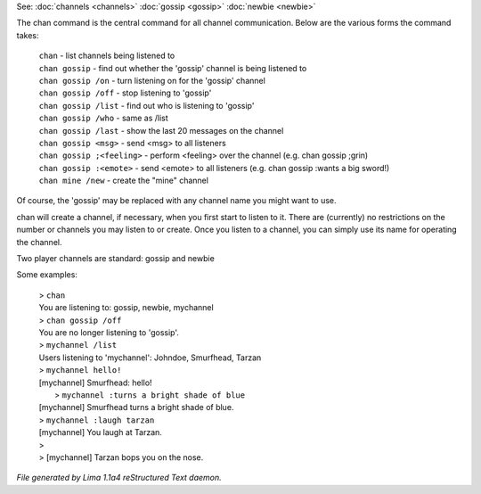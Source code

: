See: :doc:`channels <channels>` :doc:`gossip <gossip>` :doc:`newbie <newbie>` 

The chan command is the central command for all channel
communication.  Below are the various forms the command takes:

  |  ``chan``                    - list channels being listened to
  |  ``chan gossip``             - find out whether the 'gossip' channel is being listened to
  |  ``chan gossip /on``         - turn listening on for the 'gossip' channel
  |  ``chan gossip /off``        - stop listening to 'gossip'
  |  ``chan gossip /list``       - find out who is listening to 'gossip'
  |  ``chan gossip /who``        - same as /list
  |  ``chan gossip /last``       - show the last 20 messages on the channel
  |  ``chan gossip <msg>``       - send <msg> to all listeners
  |  ``chan gossip ;<feeling>``  - perform <feeling> over the channel (e.g. chan gossip ;grin)
  |  ``chan gossip :<emote>``    - send <emote> to all listeners (e.g. chan gossip :wants a big sword!)
  |  ``chan mine /new``          - create the "mine" channel

Of course, the 'gossip' may be replaced with any channel name you
might want to use.

chan will create a channel, if necessary, when you first start
to listen to it.  There are (currently) no restrictions on the
number or channels you may listen to or create.  Once you listen
to a channel, you can simply use its name for operating the channel.

Two player channels are standard: gossip and newbie

Some examples:

  |  > ``chan``
  |  You are listening to: gossip, newbie, mychannel
  |  > ``chan gossip /off``
  |  You are no longer listening to 'gossip'.
  |  > ``mychannel /list``
  |  Users listening to 'mychannel': Johndoe, Smurfhead, Tarzan
  |  > ``mychannel hello!``
  |  [mychannel] Smurfhead: hello!
  |   > ``mychannel :turns a bright shade of blue``
  |  [mychannel] Smurfhead turns a bright shade of blue.
  |  > ``mychannel :laugh tarzan``
  |  [mychannel] You laugh at Tarzan.
  |  >
  |  > [mychannel] Tarzan bops you on the nose.

.. TAGS: RST



*File generated by Lima 1.1a4 reStructured Text daemon.*
